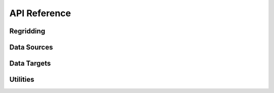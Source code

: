 API Reference
#############

Regridding
----------

.. autosummary::
   :toctree: generated/

   ufs2arco.Layers2Pressure


Data Sources
------------

.. autosummary::
   :toctree: generated/

   ufs2arco.sources.Source
   ufs2arco.sources.AWSGEFSArchive
   ufs2arco.sources.AWSHRRRArchive
   ufs2arco.sources.GFSArchive

Data Targets
------------

.. autosummary::
   :toctree: generated/

   ufs2arco.targets.Target
   ufs2arco.targets.Anemoi


Utilities
---------

.. autosummary::
   :toctree: generated/

   ufs2arco.utils.expand_anemoi_dataset
   ufs2arco.utils.convert_anemoi_inference_dataset
